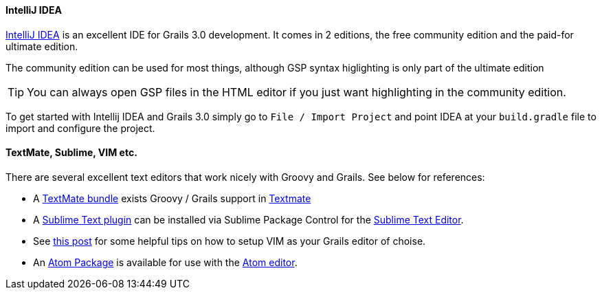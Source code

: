 
==== IntelliJ IDEA


http://www.jetbrains.com/idea[IntelliJ IDEA] is an excellent IDE for Grails 3.0 development. It comes in 2 editions, the free community edition and the paid-for ultimate edition.

The community edition can be used for most things, although GSP syntax higlighting is only part of the ultimate edition

TIP: You can always open GSP files in the HTML editor if you just want highlighting in the community edition.

To get started with Intellij IDEA and Grails 3.0 simply go to `File / Import Project` and point IDEA at your `build.gradle` file to import and configure the project.


// ==== Eclipse

// We recommend that users of http://www.eclipse.org/[Eclipse] looking to develop Grails application take a look at <<ref-iotoolsggts-Groovy/Grails Tool Suite,Groovy/Grails Tool Suite>>, which offers built in support for Grails including automatic classpath management, a GSP editor and quick access to Grails commands.

// Like Intellij you can import a Grails 3.0 project using the Gradle project integration.


// ==== NetBeans


// NetBeans provides a Groovy/Grails plugin that automatically recognizes Grails projects and provides the ability to run Grails applications in the IDE, code completion and integration with the Glassfish server. For an overview of features see the https://netbeans.org/kb/docs/web/grails-quickstart.html[NetBeans Integration] guide on the Grails website which was written by the NetBeans team.

==== TextMate, Sublime, VIM etc.


There are several excellent text editors that work nicely with Groovy and Grails. See below for references:

* A https://github.com/textmate/groovy-grails.tmbundle[TextMate bundle] exists Groovy / Grails support in http://macromates.com[Textmate]
* A https://github.com/osoco/sublimetext-grails[Sublime Text plugin] can be installed via Sublime Package Control for the http://www.sublimetext.com[Sublime Text Editor].
* See http://www.objectpartners.com/2012/02/21/using-vim-as-your-grails-ide-part-1-navigating-your-project/[this post] for some helpful tips on how to setup VIM as your Grails editor of choise.
* An https://atom.io/packages/atom-grails[Atom Package] is available for use with the https://atom.io[Atom editor].

